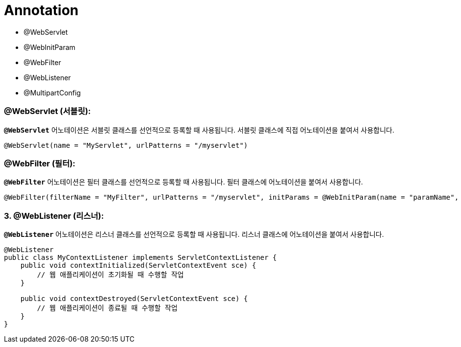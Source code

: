 # Annotation

- @WebServlet
- @WebInitParam
- @WebFilter
- @WebListener
- @MultipartConfig

### **@WebServlet (서블릿):**

**`@WebServlet`** 어노테이션은 서블릿 클래스를 선언적으로 등록할 때 사용됩니다. 서블릿 클래스에 직접 어노테이션을 붙여서 사용합니다.

```java
@WebServlet(name = "MyServlet", urlPatterns = "/myservlet")
```

### **@WebFilter (필터):**

**`@WebFilter`** 어노테이션은 필터 클래스를 선언적으로 등록할 때 사용됩니다. 필터 클래스에 어노테이션을 붙여서 사용합니다.

```java
@WebFilter(filterName = "MyFilter", urlPatterns = "/myservlet", initParams = @WebInitParam(name = "paramName", value = "paramValue"))
```

### **3. @WebListener (리스너):**

**`@WebListener`** 어노테이션은 리스너 클래스를 선언적으로 등록할 때 사용됩니다. 리스너 클래스에 어노테이션을 붙여서 사용합니다.

```java
@WebListener
public class MyContextListener implements ServletContextListener {
    public void contextInitialized(ServletContextEvent sce) {
        // 웹 애플리케이션이 초기화될 때 수행할 작업
    }

    public void contextDestroyed(ServletContextEvent sce) {
        // 웹 애플리케이션이 종료될 때 수행할 작업
    }
}
```

